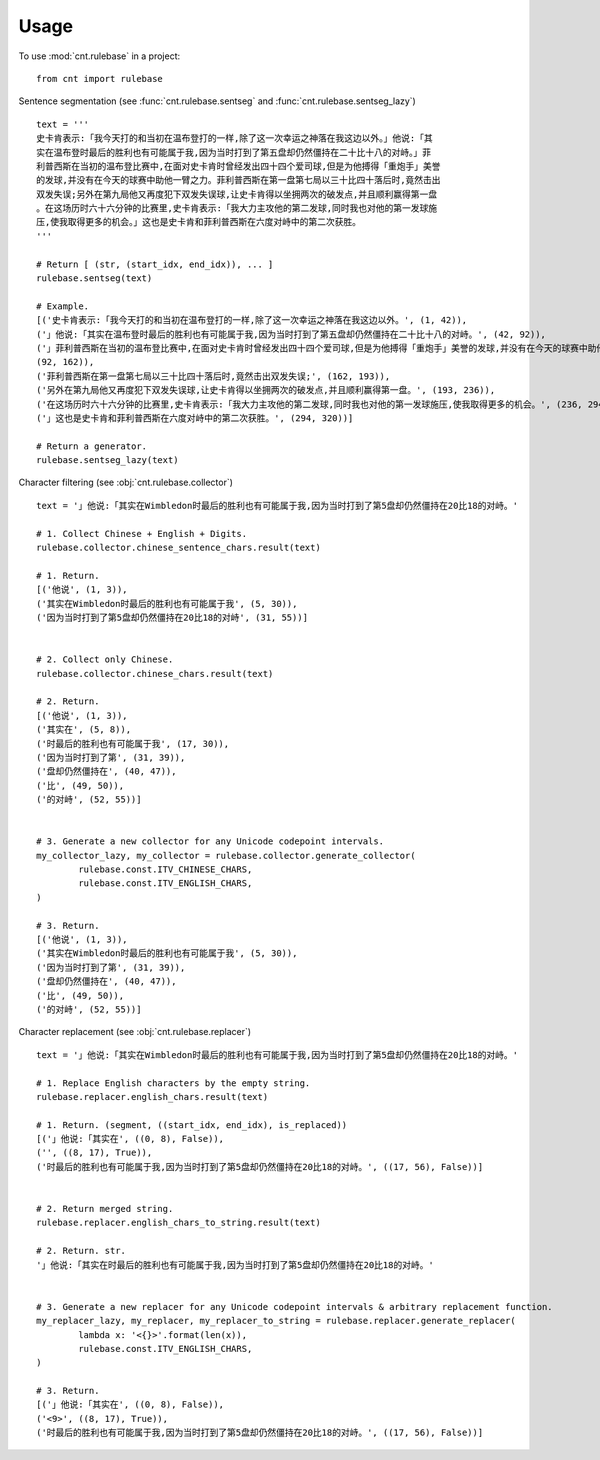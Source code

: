 .. _usage_label:

=====
Usage
=====

To use :mod:`cnt.rulebase` in a project::

    from cnt import rulebase


Sentence segmentation (see :func:`cnt.rulebase.sentseg` and :func:`cnt.rulebase.sentseg_lazy`) ::

    text = '''
    史卡肯表示:「我今天打的和当初在温布登打的一样,除了这一次幸运之神落在我这边以外。」他说:「其
    实在温布登时最后的胜利也有可能属于我,因为当时打到了第五盘却仍然僵持在二十比十八的对峙。」菲
    利普西斯在当初的温布登比赛中,在面对史卡肯时曾经发出四十四个爱司球,但是为他搏得「重炮手」美誉
    的发球,并没有在今天的球赛中助他一臂之力。菲利普西斯在第一盘第七局以三十比四十落后时,竟然击出
    双发失误;另外在第九局他又再度犯下双发失误球,让史卡肯得以坐拥两次的破发点,并且顺利赢得第一盘
    。在这场历时六十六分钟的比赛里,史卡肯表示:「我大力主攻他的第二发球,同时我也对他的第一发球施
    压,使我取得更多的机会。」这也是史卡肯和菲利普西斯在六度对峙中的第二次获胜。
    '''

    # Return [ (str, (start_idx, end_idx)), ... ]
    rulebase.sentseg(text)

    # Example.
    [('史卡肯表示:「我今天打的和当初在温布登打的一样,除了这一次幸运之神落在我这边以外。', (1, 42)),
    ('」他说:「其实在温布登时最后的胜利也有可能属于我,因为当时打到了第五盘却仍然僵持在二十比十八的对峙。', (42, 92)),
    ('」菲利普西斯在当初的温布登比赛中,在面对史卡肯时曾经发出四十四个爱司球,但是为他搏得「重炮手」美誉的发球,并没有在今天的球赛中助他一臂之力。',
    (92, 162)),
    ('菲利普西斯在第一盘第七局以三十比四十落后时,竟然击出双发失误;', (162, 193)),
    ('另外在第九局他又再度犯下双发失误球,让史卡肯得以坐拥两次的破发点,并且顺利赢得第一盘。', (193, 236)),
    ('在这场历时六十六分钟的比赛里,史卡肯表示:「我大力主攻他的第二发球,同时我也对他的第一发球施压,使我取得更多的机会。', (236, 294)),
    ('」这也是史卡肯和菲利普西斯在六度对峙中的第二次获胜。', (294, 320))]

    # Return a generator.
    rulebase.sentseg_lazy(text)

Character filtering (see :obj:`cnt.rulebase.collector`) ::

    text = '」他说:「其实在Wimbledon时最后的胜利也有可能属于我,因为当时打到了第5盘却仍然僵持在20比18的对峙。'

    # 1. Collect Chinese + English + Digits.
    rulebase.collector.chinese_sentence_chars.result(text)

    # 1. Return.
    [('他说', (1, 3)),
    ('其实在Wimbledon时最后的胜利也有可能属于我', (5, 30)),
    ('因为当时打到了第5盘却仍然僵持在20比18的对峙', (31, 55))]


    # 2. Collect only Chinese.
    rulebase.collector.chinese_chars.result(text)

    # 2. Return.
    [('他说', (1, 3)),
    ('其实在', (5, 8)),
    ('时最后的胜利也有可能属于我', (17, 30)),
    ('因为当时打到了第', (31, 39)),
    ('盘却仍然僵持在', (40, 47)),
    ('比', (49, 50)),
    ('的对峙', (52, 55))]


    # 3. Generate a new collector for any Unicode codepoint intervals.
    my_collector_lazy, my_collector = rulebase.collector.generate_collector(
            rulebase.const.ITV_CHINESE_CHARS,
            rulebase.const.ITV_ENGLISH_CHARS,
    )

    # 3. Return.
    [('他说', (1, 3)),
    ('其实在Wimbledon时最后的胜利也有可能属于我', (5, 30)),
    ('因为当时打到了第', (31, 39)),
    ('盘却仍然僵持在', (40, 47)),
    ('比', (49, 50)),
    ('的对峙', (52, 55))]


Character replacement (see :obj:`cnt.rulebase.replacer`) ::

    text = '」他说:「其实在Wimbledon时最后的胜利也有可能属于我,因为当时打到了第5盘却仍然僵持在20比18的对峙。'

    # 1. Replace English characters by the empty string.
    rulebase.replacer.english_chars.result(text)

    # 1. Return. (segment, ((start_idx, end_idx), is_replaced))
    [('」他说:「其实在', ((0, 8), False)),
    ('', ((8, 17), True)),
    ('时最后的胜利也有可能属于我,因为当时打到了第5盘却仍然僵持在20比18的对峙。', ((17, 56), False))]


    # 2. Return merged string.
    rulebase.replacer.english_chars_to_string.result(text)

    # 2. Return. str.
    '」他说:「其实在时最后的胜利也有可能属于我,因为当时打到了第5盘却仍然僵持在20比18的对峙。'


    # 3. Generate a new replacer for any Unicode codepoint intervals & arbitrary replacement function.
    my_replacer_lazy, my_replacer, my_replacer_to_string = rulebase.replacer.generate_replacer(
            lambda x: '<{}>'.format(len(x)),
            rulebase.const.ITV_ENGLISH_CHARS,
    )

    # 3. Return.
    [('」他说:「其实在', ((0, 8), False)),
    ('<9>', ((8, 17), True)),
    ('时最后的胜利也有可能属于我,因为当时打到了第5盘却仍然僵持在20比18的对峙。', ((17, 56), False))]
